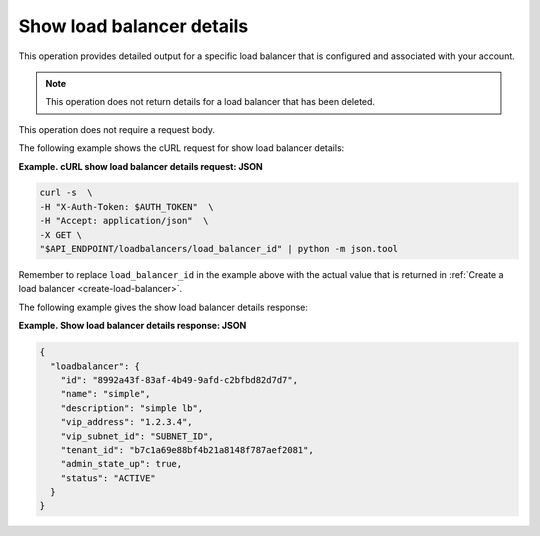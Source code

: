 .. _show-load-balancer-details:

==============================
Show load balancer details
==============================

This operation provides detailed output for a specific load balancer that is 
configured and associated with your account. 

..  note::
    This operation does not return details for a load balancer that has been deleted.


This operation does not require a request body.

The following example shows the cURL request for show load balancer
details:

**Example. cURL show load balancer details request: JSON**

.. code::  

    curl -s  \
    -H "X-Auth-Token: $AUTH_TOKEN"  \
    -H "Accept: application/json"  \
    -X GET \ 
    "$API_ENDPOINT/loadbalancers/load_balancer_id" | python -m json.tool

Remember to replace ``load_balancer_id`` in the example above with the actual
value that is returned in :ref:`Create a load balancer <create-load-balancer>`.

The following example gives the show load balancer details response:

**Example. Show load balancer details response: JSON**

.. code::  

    {
      "loadbalancer": {
        "id": "8992a43f-83af-4b49-9afd-c2bfbd82d7d7",
        "name": "simple",
        "description": "simple lb",
        "vip_address": "1.2.3.4",
        "vip_subnet_id": "SUBNET_ID",
        "tenant_id": "b7c1a69e88bf4b21a8148f787aef2081",
        "admin_state_up": true,
        "status": "ACTIVE"
      }
    }

